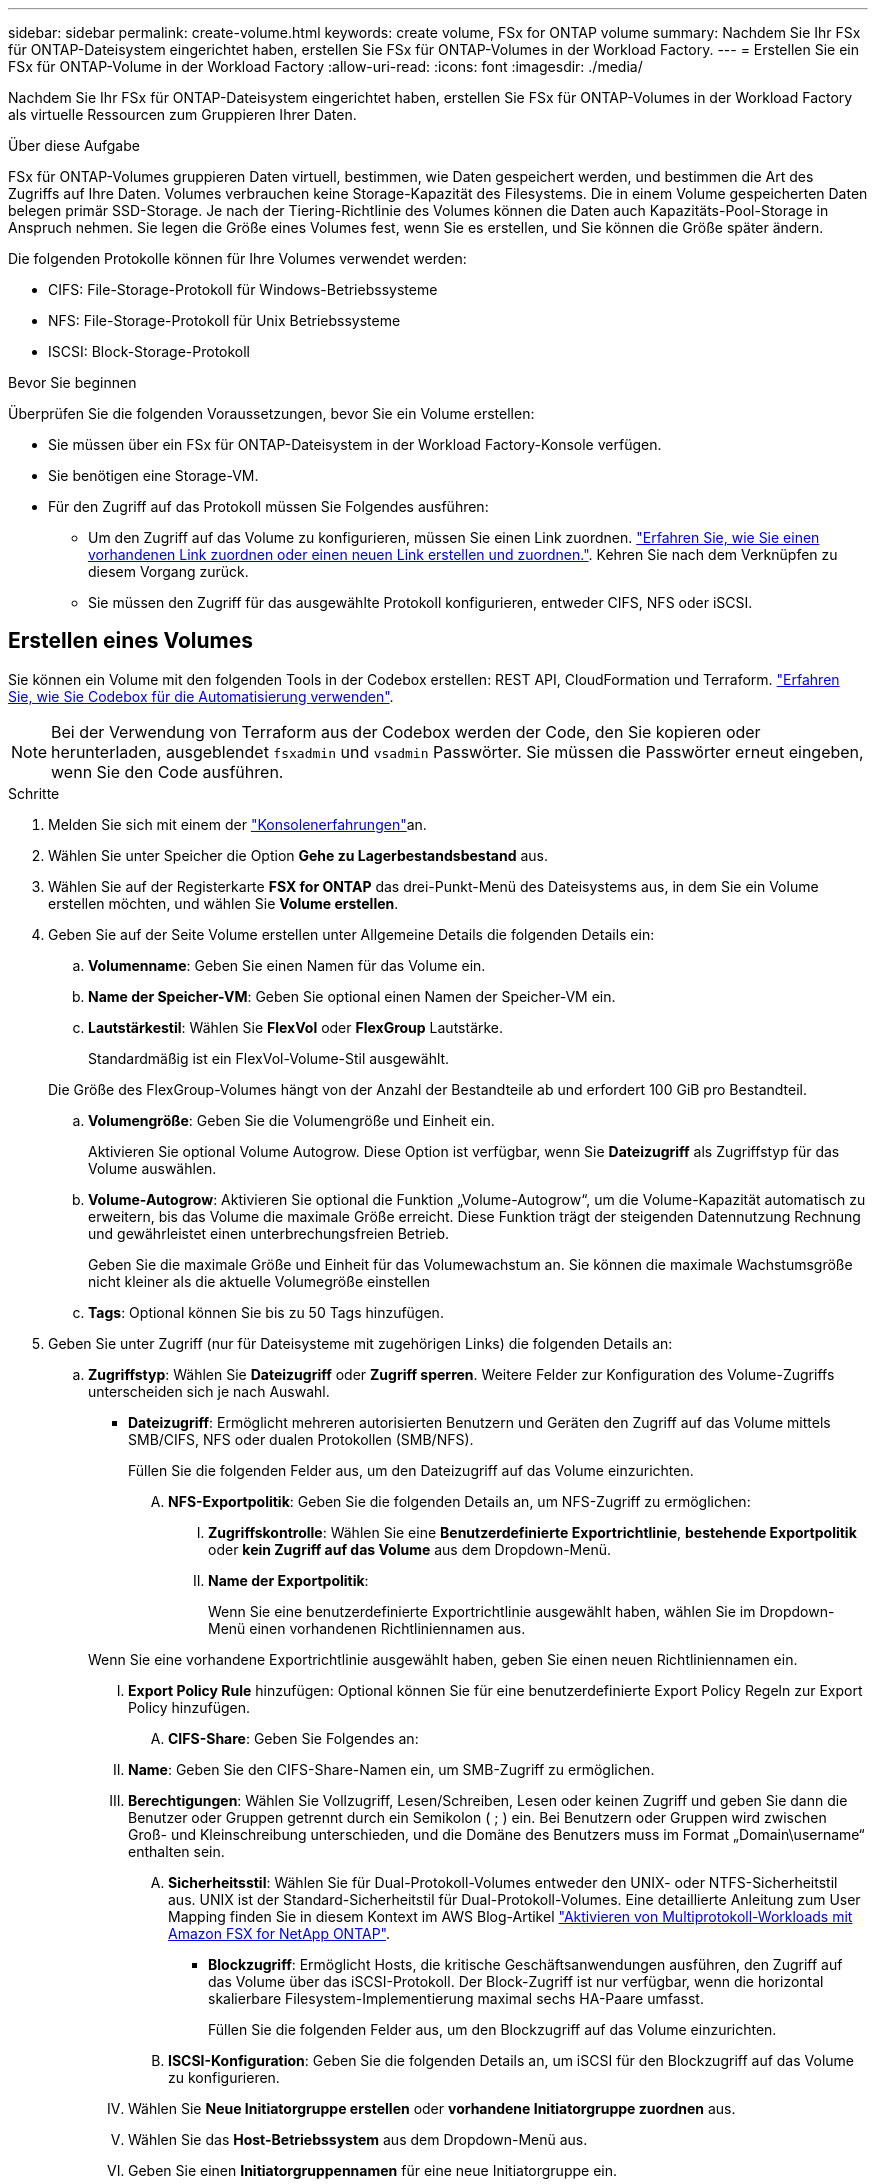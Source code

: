 ---
sidebar: sidebar 
permalink: create-volume.html 
keywords: create volume, FSx for ONTAP volume 
summary: Nachdem Sie Ihr FSx für ONTAP-Dateisystem eingerichtet haben, erstellen Sie FSx für ONTAP-Volumes in der Workload Factory. 
---
= Erstellen Sie ein FSx für ONTAP-Volume in der Workload Factory
:allow-uri-read: 
:icons: font
:imagesdir: ./media/


[role="lead"]
Nachdem Sie Ihr FSx für ONTAP-Dateisystem eingerichtet haben, erstellen Sie FSx für ONTAP-Volumes in der Workload Factory als virtuelle Ressourcen zum Gruppieren Ihrer Daten.

.Über diese Aufgabe
FSx für ONTAP-Volumes gruppieren Daten virtuell, bestimmen, wie Daten gespeichert werden, und bestimmen die Art des Zugriffs auf Ihre Daten. Volumes verbrauchen keine Storage-Kapazität des Filesystems. Die in einem Volume gespeicherten Daten belegen primär SSD-Storage. Je nach der Tiering-Richtlinie des Volumes können die Daten auch Kapazitäts-Pool-Storage in Anspruch nehmen. Sie legen die Größe eines Volumes fest, wenn Sie es erstellen, und Sie können die Größe später ändern.

Die folgenden Protokolle können für Ihre Volumes verwendet werden:

* CIFS: File-Storage-Protokoll für Windows-Betriebssysteme
* NFS: File-Storage-Protokoll für Unix Betriebssysteme
* ISCSI: Block-Storage-Protokoll


.Bevor Sie beginnen
Überprüfen Sie die folgenden Voraussetzungen, bevor Sie ein Volume erstellen:

* Sie müssen über ein FSx für ONTAP-Dateisystem in der Workload Factory-Konsole verfügen.
* Sie benötigen eine Storage-VM.
* Für den Zugriff auf das Protokoll müssen Sie Folgendes ausführen:
+
** Um den Zugriff auf das Volume zu konfigurieren, müssen Sie einen Link zuordnen. link:https://docs.netapp.com/us-en/workload-fsx-ontap/create-link.html["Erfahren Sie, wie Sie einen vorhandenen Link zuordnen oder einen neuen Link erstellen und zuordnen."]. Kehren Sie nach dem Verknüpfen zu diesem Vorgang zurück.
** Sie müssen den Zugriff für das ausgewählte Protokoll konfigurieren, entweder CIFS, NFS oder iSCSI.






== Erstellen eines Volumes

Sie können ein Volume mit den folgenden Tools in der Codebox erstellen: REST API, CloudFormation und Terraform. link:https://docs.netapp.com/us-en/workload-setup-admin/use-codebox.html#how-to-use-codebox["Erfahren Sie, wie Sie Codebox für die Automatisierung verwenden"^].


NOTE: Bei der Verwendung von Terraform aus der Codebox werden der Code, den Sie kopieren oder herunterladen, ausgeblendet `fsxadmin` und `vsadmin` Passwörter. Sie müssen die Passwörter erneut eingeben, wenn Sie den Code ausführen.

.Schritte
. Melden Sie sich mit einem der link:https://docs.netapp.com/us-en/workload-setup-admin/console-experiences.html["Konsolenerfahrungen"^]an.
. Wählen Sie unter Speicher die Option *Gehe zu Lagerbestandsbestand* aus.
. Wählen Sie auf der Registerkarte *FSX for ONTAP* das drei-Punkt-Menü des Dateisystems aus, in dem Sie ein Volume erstellen möchten, und wählen Sie *Volume erstellen*.
. Geben Sie auf der Seite Volume erstellen unter Allgemeine Details die folgenden Details ein:
+
.. *Volumenname*: Geben Sie einen Namen für das Volume ein.
.. *Name der Speicher-VM*: Geben Sie optional einen Namen der Speicher-VM ein.
.. *Lautstärkestil*: Wählen Sie *FlexVol* oder *FlexGroup* Lautstärke.
+
Standardmäßig ist ein FlexVol-Volume-Stil ausgewählt.

+
Die Größe des FlexGroup-Volumes hängt von der Anzahl der Bestandteile ab und erfordert 100 GiB pro Bestandteil.

.. *Volumengröße*: Geben Sie die Volumengröße und Einheit ein.
+
Aktivieren Sie optional Volume Autogrow. Diese Option ist verfügbar, wenn Sie *Dateizugriff* als Zugriffstyp für das Volume auswählen.

.. *Volume-Autogrow*: Aktivieren Sie optional die Funktion „Volume-Autogrow“, um die Volume-Kapazität automatisch zu erweitern, bis das Volume die maximale Größe erreicht. Diese Funktion trägt der steigenden Datennutzung Rechnung und gewährleistet einen unterbrechungsfreien Betrieb.
+
Geben Sie die maximale Größe und Einheit für das Volumewachstum an. Sie können die maximale Wachstumsgröße nicht kleiner als die aktuelle Volumegröße einstellen

.. *Tags*: Optional können Sie bis zu 50 Tags hinzufügen.


. Geben Sie unter Zugriff (nur für Dateisysteme mit zugehörigen Links) die folgenden Details an:
+
.. *Zugriffstyp*: Wählen Sie *Dateizugriff* oder *Zugriff sperren*. Weitere Felder zur Konfiguration des Volume-Zugriffs unterscheiden sich je nach Auswahl.
+
*** *Dateizugriff*: Ermöglicht mehreren autorisierten Benutzern und Geräten den Zugriff auf das Volume mittels SMB/CIFS, NFS oder dualen Protokollen (SMB/NFS).
+
Füllen Sie die folgenden Felder aus, um den Dateizugriff auf das Volume einzurichten.

+
.... *NFS-Exportpolitik*: Geben Sie die folgenden Details an, um NFS-Zugriff zu ermöglichen:
+
..... *Zugriffskontrolle*: Wählen Sie eine *Benutzerdefinierte Exportrichtlinie*, *bestehende Exportpolitik* oder *kein Zugriff auf das Volume* aus dem Dropdown-Menü.
..... *Name der Exportpolitik*:
+
Wenn Sie eine benutzerdefinierte Exportrichtlinie ausgewählt haben, wählen Sie im Dropdown-Menü einen vorhandenen Richtliniennamen aus.

+
Wenn Sie eine vorhandene Exportrichtlinie ausgewählt haben, geben Sie einen neuen Richtliniennamen ein.

..... *Export Policy Rule* hinzufügen: Optional können Sie für eine benutzerdefinierte Export Policy Regeln zur Export Policy hinzufügen.


.... *CIFS-Share*: Geben Sie Folgendes an:
+
..... *Name*: Geben Sie den CIFS-Share-Namen ein, um SMB-Zugriff zu ermöglichen.
..... *Berechtigungen*: Wählen Sie Vollzugriff, Lesen/Schreiben, Lesen oder keinen Zugriff und geben Sie dann die Benutzer oder Gruppen getrennt durch ein Semikolon ( ; ) ein. Bei Benutzern oder Gruppen wird zwischen Groß- und Kleinschreibung unterschieden, und die Domäne des Benutzers muss im Format „Domain\username“ enthalten sein.


.... *Sicherheitsstil*: Wählen Sie für Dual-Protokoll-Volumes entweder den UNIX- oder NTFS-Sicherheitstil aus. UNIX ist der Standard-Sicherheitstil für Dual-Protokoll-Volumes. Eine detaillierte Anleitung zum User Mapping finden Sie in diesem Kontext im AWS Blog-Artikel link:https://aws.amazon.com/blogs/storage/enabling-multiprotocol-workloads-with-amazon-fsx-for-netapp-ontap["Aktivieren von Multiprotokoll-Workloads mit Amazon FSX for NetApp ONTAP"^].


*** *Blockzugriff*: Ermöglicht Hosts, die kritische Geschäftsanwendungen ausführen, den Zugriff auf das Volume über das iSCSI-Protokoll. Der Block-Zugriff ist nur verfügbar, wenn die horizontal skalierbare Filesystem-Implementierung maximal sechs HA-Paare umfasst.
+
Füllen Sie die folgenden Felder aus, um den Blockzugriff auf das Volume einzurichten.

+
.... *ISCSI-Konfiguration*: Geben Sie die folgenden Details an, um iSCSI für den Blockzugriff auf das Volume zu konfigurieren.
+
..... Wählen Sie *Neue Initiatorgruppe erstellen* oder *vorhandene Initiatorgruppe zuordnen* aus.
..... Wählen Sie das *Host-Betriebssystem* aus dem Dropdown-Menü aus.
..... Geben Sie einen *Initiatorgruppennamen* für eine neue Initiatorgruppe ein.
..... Fügen Sie unter Host-Initiatoren einen oder mehrere iSCSI Qualified Name (IQN)-Hostinitiatoren hinzu.








. Geben Sie unter Effizienz und Sicherung folgende Informationen an:
+
.. *Speichereffizienz*: Standardmäßig aktiviert. Wählen Sie diese Option, um die Funktion zu deaktivieren.
+
ONTAP erreicht Speichereffizienz durch Deduplizierungs- und Komprimierungsfunktionen. Deduplizierung eliminiert doppelte Datenblöcke. Bei der Datenkomprimierung werden die Datenblöcke komprimiert, damit sie die erforderliche Menge an physischem Storage reduzieren können.

.. *Snapshot Policy*: Wählen Sie die Snapshot Policy aus, um die Häufigkeit und Aufbewahrung von Snapshots festzulegen.
+
Nachfolgend sind die Standardrichtlinien von AWS aufgeführt. Für benutzerdefinierte Snapshot-Richtlinien müssen Sie link:link:https://docs.netapp.com/us-en/workload-fsx-ontap/create-link.html["Verknüpfen Sie eine Verknüpfung"] .

+
`default`:: Diese Richtlinie erstellt automatisch Snapshots nach dem folgenden Zeitplan. Die ältesten Snapshot-Kopien werden gelöscht, um Platz für neuere Kopien zu schaffen:
+
--
*** Maximal sechs stündliche Snapshots wurden fünf Minuten nach der Stunde erstellt.
*** Maximal zwei Snapshots täglich von Montag bis Samstag um 10 Minuten nach Mitternacht.
*** Maximal zwei wöchentliche Schnappschüsse, die jeden Sonntag um 15 Minuten nach Mitternacht erstellt wurden.
+

NOTE: Snapshot-Zeiten basieren auf der Zeitzone des Dateisystems, die standardmäßig auf Coordinated Universal Time (UTC) eingestellt ist. Informationen zum Ändern der Zeitzone finden Sie in link:https://library.netapp.com/ecmdocs/ECMP1155684/html/GUID-E26E4C94-DF74-4E31-A6E8-1D2D2287A9A1.html["Anzeigen und Einstellen der Systemzeitzone"^] der NetApp-Supportdokumentation.



--
`default-1weekly`:: Diese Richtlinie funktioniert auf die gleiche Weise wie die `default` Richtlinie, außer dass nur ein Snapshot aus dem wöchentlichen Zeitplan aufbewahrt wird.
`none`:: Diese Richtlinie erstellt keine Snapshots. Sie können diese Richtlinie Volumes zuweisen, um die automatische Erstellung von Snapshots zu verhindern.


.. *Tiering Policy*: Wählen Sie die Tiering Policy für die auf dem Volume gespeicherten Daten.
+
_Balanced (Auto)_ ist die Standard-Tiering-Richtlinie beim Erstellen eines Volumes mit der Workload Factory-Konsole. Weitere Informationen zu Volume-Tiering-Richtlinien finden Sie link:https://docs.aws.amazon.com/fsx/latest/ONTAPGuide/volume-storage-capacity.html#data-tiering-policy["Speicherkapazität für Volumes"^] in der Dokumentation zu AWS FSX for NetApp ONTAP. Beachten Sie, dass Workload Factory für Tiering-Richtlinien auf Basis von Anwendungsfällen in der Workload Factory verwendet und Tiering-Richtliniennamen für FSX für ONTAP in Klammern enthält.

.. *Unveränderliche Dateien*: Dieses Feature, auch SnapLock genannt, ist standardmäßig deaktiviert. Durch die Aktivierung unveränderlicher Dateien wird das Löschen oder Überschreiben von Daten für einen festgelegten Zeitraum verhindert. Die Aktivierung dieser Funktion ist nur während der Volume-Erstellung möglich. Nachdem die Funktion aktiviert wurde, kann sie nicht deaktiviert werden. Dies ist eine Premium-Funktion für FSX für ONTAP, die eine zusätzliche Gebühr in Rechnung stellt. Weitere Informationen finden Sie link:https://docs.aws.amazon.com/fsx/latest/ONTAPGuide/how-snaplock-works.html["So funktioniert SnapLock"^]in der Dokumentation zu Amazon FSX for NetApp ONTAP.
+
Durch die Aktivierung der Funktion „unveränderliche Dateien“ werden Dateien in diesem Volume dauerhaft in einen unveränderlichen WORM-Zustand (Write-Once-Read-Many) versetzt.

+
Aufbewahrungsmodi:: Sie können zwischen zwei Aufbewahrungsmodi wählen: _Enterprise_ oder _Compliance_.
+
--
*** Im _Enterprise_-Modus können unveränderliche Dateien oder SnapLock, Administratoren eine Datei während des Aufbewahrungszeitraums löschen.
*** Im _Compliance_-Modus kann eine WORM-Datei nicht vor Ablauf der Aufbewahrungsfrist gelöscht werden. Auf ähnliche Weise kann das unveränderliche Volume erst gelöscht werden, wenn die Aufbewahrungsfristen für alle Dateien innerhalb des Volume abgelaufen sind.


--
Aufbewahrungszeitraum:: Die Aufbewahrungsfrist hat zwei Einstellungen - _Retention Policy_ und _Retention Periods_. Die _Retention Policy_ definiert, wie lange Dateien in einem unveränderlichen WORM-Zustand aufbewahrt werden sollen. Sie können Ihre eigene Aufbewahrungsrichtlinie festlegen oder die Standardaufbewahrungsrichtlinie (nicht spezifiziert) verwenden, die 30 Jahre beträgt. Die minimalen und maximalen _Aufbewahrungsfristen_ definieren den zulässigen Zeitbereich für das Sperren von Dateien.
+
--
HINWEIS:: Selbst wenn die Aufbewahrungsfrist abgelaufen ist, können Sie keine WORM-Datei ändern. Sie können sie nur löschen oder einen neuen Aufbewahrungszeitraum festlegen, um den WORM-Schutz erneut zu aktivieren.


--
Automatisches Commit:: Sie haben die Möglichkeit, die Autocommit-Funktion zu aktivieren. Die Autocommit-Funktion beüberträgt eine Datei in den WORM-Zustand auf einem SnapLock Volume, wenn sich die Datei für die Dauer des Autocommit nicht geändert hat. Die Funktion Autocommit ist standardmäßig deaktiviert. Sie müssen sicherstellen, dass sich die Dateien, die Sie automatisch festschreiben möchten, auf einem SnapLock-Volume befinden.
Volume Append-Modus:: Vorhandene Daten in einer WORM-geschützten Datei können nicht geändert werden. Unveränderliche Dateien ermöglichen es Ihnen jedoch, mithilfe von WORM-anhängen-baren Dateien den Schutz bestehender Daten zu erhalten. So können Sie beispielsweise Protokolldateien generieren oder Audio- oder Videostreaming-Daten erhalten, während Sie Daten inkrementell auf sie schreiben. link:https://docs.aws.amazon.com/fsx/latest/ONTAPGuide/worm-state.html#worm-state-append["Erfahren Sie mehr über den Volume-Append-Modus"^] In der Dokumentation zu Amazon FSX for NetApp ONTAP.
+
--
.Schritte für unveränderliche Dateien
... Aktivieren Sie *unveränderliche Dateien mit SnapLock*.
... Wählen Sie das Feld aus, um zuzustimmen und fortzufahren.
... Wählen Sie *Enable*.
... *Retention Mode*: Wählen Sie *Enterprise* oder *Compliance* Modus.
... *Aufbewahrungsfrist*:
+
**** Wählen Sie die Aufbewahrungsrichtlinie aus:
+
***** *Unspezifiziert*: Setzt die Aufbewahrungspolitik auf 30 Jahre.
***** *Zeitraum angeben*: Geben Sie die Anzahl der Sekunden, Minuten, Stunden, Tage, Monate oder Jahre ein, um Ihre eigene Aufbewahrungsrichtlinie festzulegen.


**** Wählen Sie die Mindest- und Höchstaufbewahrungszeiträume aus:
+
***** *Minimum*: Geben Sie die Anzahl der Sekunden, Minuten, Stunden, Tage, Monate oder Jahre ein, um die Mindestaufbewahrungsdauer festzulegen.
***** *Maximum*: Geben Sie die Anzahl der Sekunden, Minuten, Stunden, Tage, Monate oder Jahre ein, um die maximale Aufbewahrungsfrist festzulegen.




... *Autocommit*: Deaktivieren oder aktivieren Sie Autocommit. Wenn Sie die automatische Übertragung aktivieren, legen Sie den Zeitraum für die automatische Übertragung fest.
... *Volume Append-Modus*: Deaktivieren oder aktivieren. Ermöglicht das Hinzufügen neuer Inhalte zu WORM-Dateien.


--


.. *ARP/AI*: NetApp Autonomous Ransomware Protection mit AI (ARP/AI) ist standardmäßig aktiviert, wenn ein Link mit dem Dateisystem verknüpft ist. link:https://docs.netapp.com/us-en/workload-fsx-ontap/ransomware-protection.html["Erfahren Sie mehr über ARP/AI"]. Akzeptieren Sie die Aussage, um fortzufahren.
+
Wenn die Funktion nicht verfügbar ist, kann dies einen der folgenden Gründe haben:

+
*** Dem Dateisystem ist kein Link zugeordnet. link:https://docs.netapp.com/us-en/workload-fsx-ontap/create-link.html["Erfahren Sie, wie Sie einen vorhandenen Link zuordnen oder einen neuen Link erstellen und zuordnen."]. Kehren Sie nach dem Verknüpfen zu diesem Vorgang zurück.
*** Volumes mit unveränderlichen Dateien und Volumes mit iSCSI- und NVMe-Protokollen werden für ARP/AI nicht unterstützt.
*** Das Dateisystem verfügt bereits über eine ARP/AI-Richtlinie.




. Geben Sie unter Erweiterte Konfiguration Folgendes an:
+
.. *Verbindungspfad*: Geben Sie den Speicherort im Namespace der Speicher-VM ein, an dem das Volume gemountet wird. Der Standard-Verbindungspfad ist `/<volume-name>`.
.. *Aggregatliste*: Nur für FlexGroup Volumes. Hinzufügen oder Entfernen von Aggregaten Die Mindestanzahl an Aggregaten ist eins.
.. *Anzahl der Komponenten*: Nur für FlexGroup-Volumes. Geben Sie die Anzahl der Bestandteile pro Aggregat ein. Pro Komponente sind 100 gib erforderlich.


. Wählen Sie *Erstellen*.


.Ergebnis
Die Workload Factory initiiert die Volume-Erstellung. Nach der Erstellung wird das neue Volume auf der Registerkarte „Volumes“ angezeigt.
